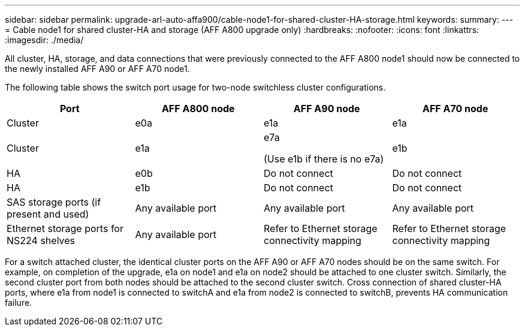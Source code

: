 ---
sidebar: sidebar
permalink: upgrade-arl-auto-affa900/cable-node1-for-shared-cluster-HA-storage.html
keywords: 
summary: 
---
= Cable node1 for shared cluster-HA and storage (AFF A800 upgrade only)
:hardbreaks:
:nofooter:
:icons: font
:linkattrs:
:imagesdir: ./media/

[.lead]
All cluster, HA, storage, and data connections that were previously connected to the AFF A800 node1 should now be connected to the newly installed AFF A90 or AFF A70 node1. 

The following table shows the switch port usage for two-node switchless cluster configurations.

|===
|Port |AFF A800 node |AFF A90 node	|AFF A70 node

|Cluster |e0a |e1a |e1a
|Cluster |e1a |e7a 

(Use e1b if there is no e7a)
|e1b
|HA |e0b |Do not connect |Do not connect
|HA |e1b |Do not connect |Do not connect
|SAS storage ports (if present and used) |Any available port |Any available port |Any available port
|Ethernet storage ports for NS224 shelves |Any available port |Refer to Ethernet storage connectivity mapping |Refer to Ethernet storage connectivity mapping

|===

For a switch attached cluster, the identical cluster ports on the AFF A90 or AFF A70 nodes should be on the same switch. For example, on completion of the upgrade, e1a on node1 and e1a on node2 should be attached to one cluster switch. Similarly, the second cluster port from both nodes should be attached to the second cluster switch. Cross connection of shared cluster-HA ports, where e1a from node1 is connected to switchA and e1a from node2 is connected to switchB, prevents HA communication failure.